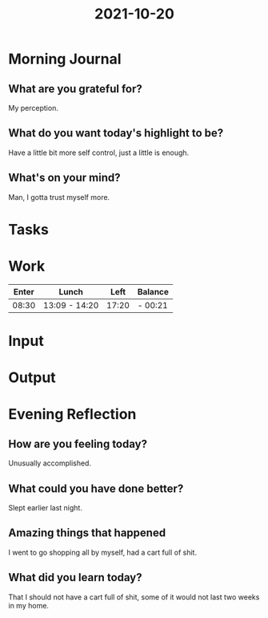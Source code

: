 :PROPERTIES:
:ID:       ff54bba8-e861-4d87-83e3-538b893551f8
:END:
#+title: 2021-10-20
#+filetags: :daily:

* Morning Journal
** What are you grateful for?
My perception.
** What do you want today's highlight to be?
Have a little bit more self control, just a little is enough.
** What's on your mind?
Man, I gotta trust myself more.
* Tasks
* Work
| Enter | Lunch         |  Left | Balance |
|-------+---------------+-------+---------|
| 08:30 | 13:09 - 14:20 | 17:20 | - 00:21 |
* Input
* Output
* Evening Reflection
** How are you feeling today?
Unusually accomplished.
** What could you have done better?
Slept earlier last night.
** Amazing things that happened
I went to go shopping all by myself, had a cart full of shit.
** What did you learn today?
That I should not have a cart full of shit, some of it would not last two weeks in my home.
